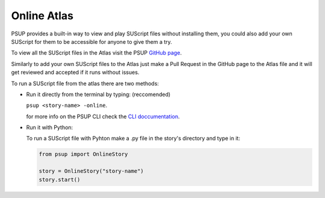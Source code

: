 Online Atlas
============

PSUP provides a built-in way to view and play SUScript files without installing them, you could also add your own SUScript for them to be accessible for anyone to give them a try.

To view all the SUScript files in the Atlas visit the PSUP `GitHub page <https://github.com/EnokiUN/psup/blob/main/atlas/>`_.

Similarly to add your own SUScript files to the Atlas just make a Pull Request in the GitHub page to the Atlas file and it will get reviewed and accepted if it runs without issues.

To run a SUScript file from the atlas there are two methods:

* Run it directly from the terminal by typing: (reccomended)

  ``psup <story-name> -online``.
  
  for more info on the PSUP CLI check the `CLI doccumentation <doccumentation/cli.html>`_.

* Run it with Python:
  
  To run a SUScript file with Pyhton make a .py file in the story's directory and type in it:

  .. code-block:: python3
    
    from psup import OnlineStory
    
    story = OnlineStory("story-name")
    story.start()

